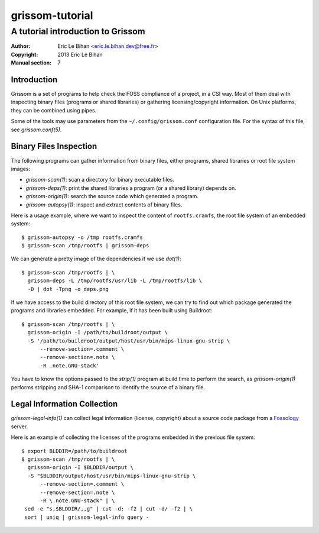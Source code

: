 ================
grissom-tutorial
================

----------------------------------
A tutorial introduction to Grissom
----------------------------------

:Author: Eric Le Bihan <eric.le.bihan.dev@free.fr>
:Copyright: 2013 Eric Le Bihan
:Manual section: 7

Introduction
============

Grissom is a set of programs to help check the FOSS compliance of a project,
in a CSI way. Most of them deal with inspecting binary files (programs or
shared libraries) or gathering licensing/copyright information. On Unix
platforms, they can be combined using pipes.

Some of the tools may use parameters from the ``~/.config/grissom.conf``
configuration file. For the syntax of this file, see `grissom.conf(5)`.

Binary Files Inspection
=======================

The following programs can gather information from binary files, either
programs, shared libraries or root file system images:

- `grissom-scan(1)`: scan a directory for binary executable files.
- `grissom-deps(1)`: print the shared libraries a program (or a shared library)
  depends on.
- `grissom-origin(1)`: search the source code which generated a program.
- `grissom-autopsy(1)`: inspect and extract contents of binary files.

Here is a usage example, where we want to inspect the content of
``rootfs.cramfs``, the root file system of an embedded system::

  $ grissom-autopsy -o /tmp rootfs.cramfs
  $ grissom-scan /tmp/rootfs | grissom-deps

We can generate a pretty image of the dependencies if we use `dot(1)`::

  $ grissom-scan /tmp/rootfs | \
    grissom-deps -L /tmp/rootfs/usr/lib -L /tmp/rootfs/lib \
    -D | dot -Tpng -o deps.png

If we have access to the build directory of this root file system, we can try
to find out which package generated the programs and libraries embedded. For
example, if it has been built using Buildroot::

  $ grissom-scan /tmp/rootfs | \
    grissom-origin -I /path/to/buildroot/output \
    -S '/path/to/buildroot/output/host/usr/bin/mips-linux-gnu-strip \
        --remove-section=.comment \
        --remove-section=.note \
        -R .note.GNU-stack'

You have to know the options passed to the `strip(1)` program at build time to
perform the search, as `grissom-origin(1)` performs stripping and SHA-1
comparison to identify the source of a binary file.

Legal Information Collection
============================

`grissom-legal-info(1)` can collect legal information (license, copyright)
about a source code package from a `Fossology <http://fossology.org/>`_
server.

Here is an example of collecting the licenses of the programs embedded in the
previous file system::

  $ export BLDDIR=/path/to/buildroot
  $ grissom-scan /tmp/rootfs | \
    grissom-origin -I $BLDDIR/output \
    -S "$BLDDIR/output/host/usr/bin/mips-linux-gnu-strip \
        --remove-section=.comment \
        --remove-section=.note \
        -R \.note.GNU-stack" | \
   sed -e "s,$BLDDIR/,,g" | cut -d: -f2 | cut -d/ -f2 | \
   sort | uniq | grissom-legal-info query -

